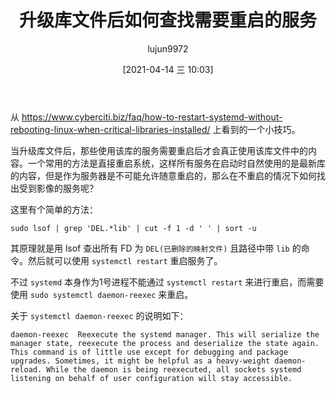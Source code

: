 #+TITLE: 升级库文件后如何查找需要重启的服务
#+AUTHOR: lujun9972
#+TAGS: linux和它的小伙伴
#+DATE: [2021-04-14 三 10:03]
#+LANGUAGE:  zh-CN
#+STARTUP:  inlineimages
#+OPTIONS:  H:6 num:nil toc:t \n:nil ::t |:t ^:nil -:nil f:t *:t <:nil

从 https://www.cyberciti.biz/faq/how-to-restart-systemd-without-rebooting-linux-when-critical-libraries-installed/ 上看到的一个小技巧。

当升级库文件后，那些使用该库的服务需要重启后才会真正使用该库文件中的内容。一个常用的方法是直接重启系统，这样所有服务在启动时自然使用的是最新库的内容，但是作为服务器是不可能允许随意重启的，那么在不重启的情况下如何找出受到影像的服务呢？

这里有个简单的方法：
#+begin_src shell :dir /ssh:lujun9972@tencent_cloud.lujun9972.win#8022: :results org
  sudo lsof | grep 'DEL.*lib' | cut -f 1 -d ' ' | sort -u
#+end_src

#+RESULTS:
#+begin_src org
  acpid
  agetty
  atd
  dbus-daem
  dhclient
  dictd
  gdbus
  gmain
  JS
  lsmd
  master
  polkitd
  qmgr
  sshd
  systemd-l
#+end_src

其原理就是用 lsof 查出所有 FD 为 =DEL(已删除的映射文件)= 且路径中带 =lib= 的命令。然后就可以使用 =systemctl restart= 重启服务了。

不过 =systemd= 本身作为1号进程不能通过 =systemctl restart= 来进行重启，而需要使用 =sudo systemctl daemon-reexec= 来重启。

关于 =systemctl daemon-reexec= 的说明如下：
#+begin_example
  daemon-reexec  Reexecute the systemd manager. This will serialize the manager state, reexecute the process and deserialize the state again. This command is of little use except for debugging and package upgrades. Sometimes, it might be helpful as a heavy-weight daemon-reload. While the daemon is being reexecuted, all sockets systemd listening on behalf of user configuration will stay accessible.
#+end_example
